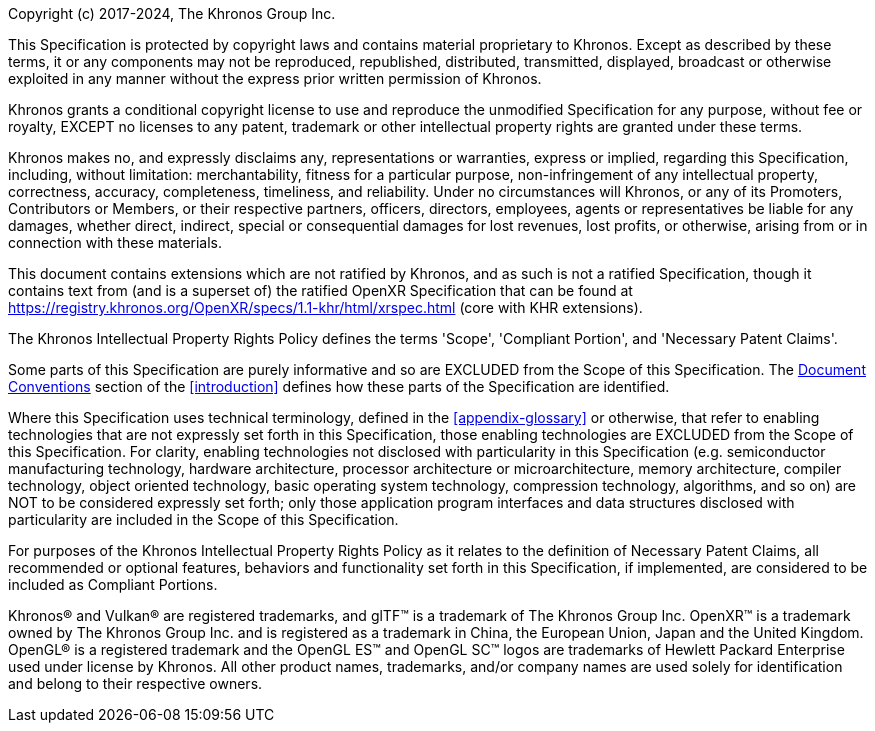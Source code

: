 // License v10 - 2023

Copyright (c) 2017-2024, The Khronos Group Inc.

This Specification is protected by copyright laws and contains material
proprietary to Khronos.
Except as described by these terms, it or any components may not be
reproduced, republished, distributed, transmitted, displayed, broadcast or
otherwise exploited in any manner without the express prior written
permission of Khronos.

Khronos grants a conditional copyright license to use and reproduce the
unmodified Specification for any purpose, without fee or royalty, EXCEPT no
licenses to any patent, trademark or other intellectual property rights are
granted under these terms.

Khronos makes no, and expressly disclaims any, representations or
warranties, express or implied, regarding this Specification, including,
without limitation: merchantability, fitness for a particular purpose,
non-infringement of any intellectual property, correctness, accuracy,
completeness, timeliness, and reliability.
Under no circumstances will Khronos, or any of its Promoters, Contributors
or Members, or their respective partners, officers, directors, employees,
agents or representatives be liable for any damages, whether direct,
indirect, special or consequential damages for lost revenues, lost profits,
or otherwise, arising from or in connection with these materials.

// Only enabled in release builds that have only KHR extensions
ifdef::ratified_core_spec[]
This Specification has been created under the Khronos Intellectual Property
Rights Policy, which is Attachment A of the Khronos Group Membership
Agreement available at https://www.khronos.org/files/member_agreement.pdf.
Parties desiring to implement the Specification and make use of Khronos
trademarks in relation to that implementation, and receive reciprocal patent
license protection under the Khronos Intellectual Property Rights Policy
must become Adopters and confirm the implementation as conformant under the
process defined by Khronos for this Specification; see
https://www.khronos.org/adopters .
endif::ratified_core_spec[]

// Enabled in all other builds
ifndef::ratified_core_spec[]
This document contains extensions which are not ratified by Khronos, and as
such is not a ratified Specification, though it contains text from (and is a
superset of) the ratified OpenXR Specification that can be found at
https://registry.khronos.org/OpenXR/specs/1.1-khr/html/xrspec.html (core
with KHR extensions).
endif::ratified_core_spec[]

// "Normative Wording" section

The Khronos Intellectual Property Rights Policy defines the terms 'Scope',
'Compliant Portion', and 'Necessary Patent Claims'.

Some parts of this Specification are purely informative and so are EXCLUDED
from the Scope of this Specification.
The <<introduction-document-conventions,Document Conventions>> section of
the <<introduction>> defines how these parts of the Specification are
identified.

Where this Specification uses technical terminology, defined in the
<<appendix-glossary>> or otherwise, that refer to enabling technologies
that are not expressly set forth in this Specification, those enabling
technologies are EXCLUDED from the Scope of this Specification.
For clarity, enabling technologies not disclosed with particularity in this
Specification (e.g. semiconductor manufacturing technology, hardware
architecture, processor architecture or microarchitecture, memory
architecture, compiler technology, object oriented technology, basic
operating system technology, compression technology, algorithms, and so on)
are NOT to be considered expressly set forth; only those application program
interfaces and data structures disclosed with particularity are included in
the Scope of this Specification.

For purposes of the Khronos Intellectual Property Rights Policy as it
relates to the definition of Necessary Patent Claims, all recommended or
optional features, behaviors and functionality set forth in this
Specification, if implemented, are considered to be included as Compliant
Portions.

// End "Normative Wording" section


Khronos® and Vulkan® are registered trademarks, and glTF™ is a trademark of
The Khronos Group Inc.
OpenXR™ is a trademark owned by The Khronos Group Inc.
and is registered as a trademark in China, the European Union, Japan and the
United Kingdom.
OpenGL® is a registered trademark and the OpenGL ES™ and OpenGL SC™ logos
are trademarks of Hewlett Packard Enterprise used under license by Khronos.
All other product names, trademarks, and/or company names are used solely
for identification and belong to their respective owners.
